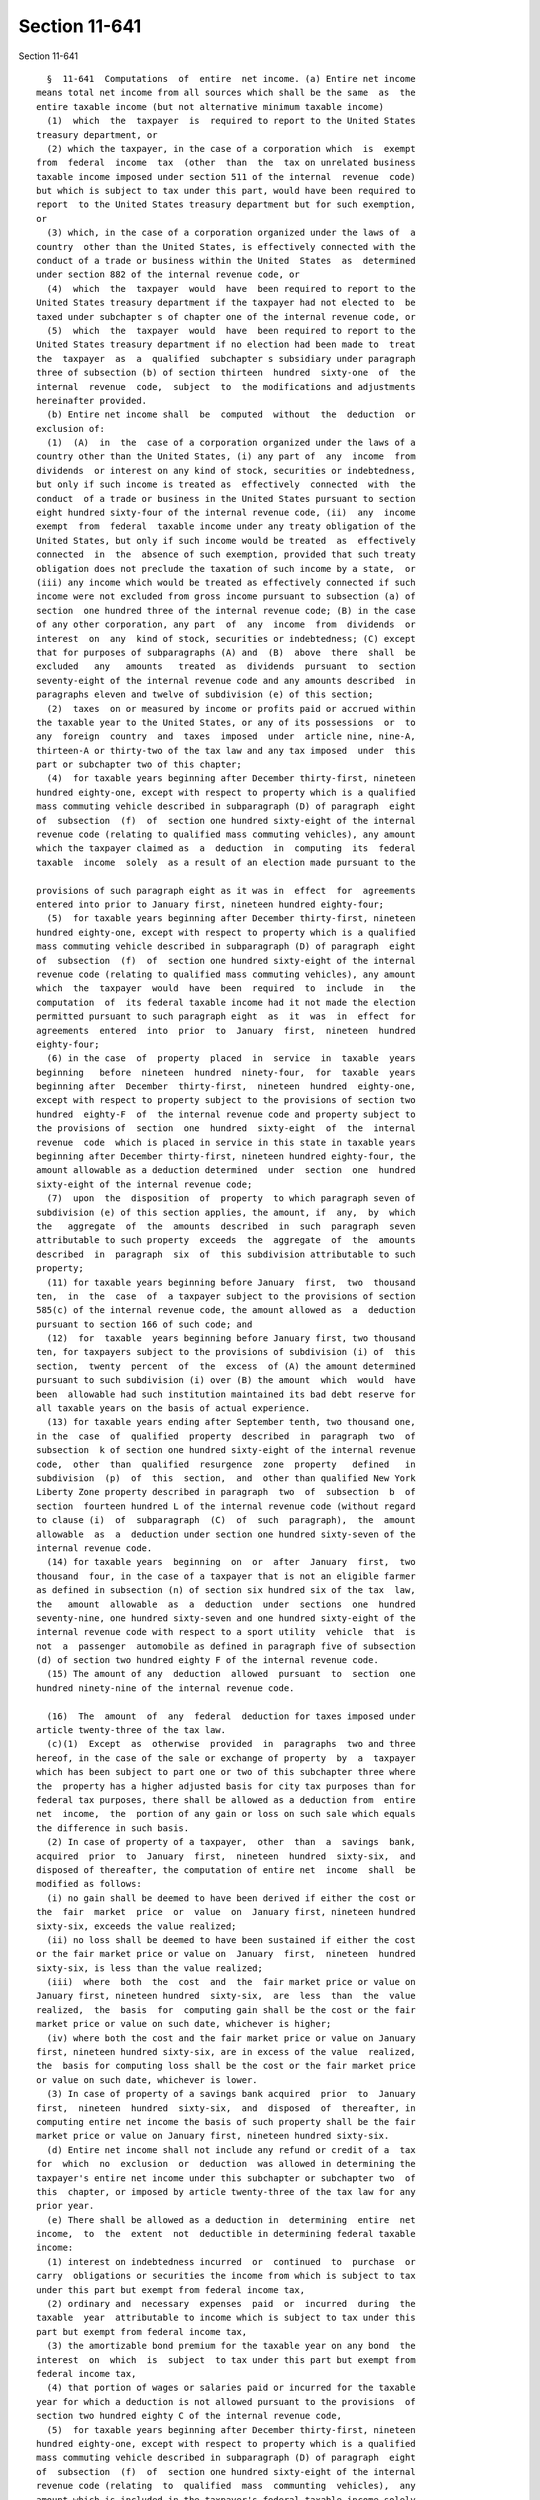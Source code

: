 Section 11-641
==============

Section 11-641 ::    
        
     
        §  11-641  Computations  of  entire  net income. (a) Entire net income
      means total net income from all sources which shall be the same  as  the
      entire taxable income (but not alternative minimum taxable income)
        (1)  which  the  taxpayer  is  required to report to the United States
      treasury department, or
        (2) which the taxpayer, in the case of a corporation which  is  exempt
      from  federal  income  tax  (other  than  the  tax on unrelated business
      taxable income imposed under section 511 of the internal  revenue  code)
      but which is subject to tax under this part, would have been required to
      report  to the United States treasury department but for such exemption,
      or
        (3) which, in the case of a corporation organized under the laws of  a
      country  other than the United States, is effectively connected with the
      conduct of a trade or business within the United  States  as  determined
      under section 882 of the internal revenue code, or
        (4)  which  the  taxpayer  would  have  been required to report to the
      United States treasury department if the taxpayer had not elected to  be
      taxed under subchapter s of chapter one of the internal revenue code, or
        (5)  which  the  taxpayer  would  have  been required to report to the
      United States treasury department if no election had been made to  treat
      the  taxpayer  as  a  qualified  subchapter s subsidiary under paragraph
      three of subsection (b) of section thirteen  hundred  sixty-one  of  the
      internal  revenue  code,  subject  to  the modifications and adjustments
      hereinafter provided.
        (b) Entire net income shall  be  computed  without  the  deduction  or
      exclusion of:
        (1)  (A)  in  the  case of a corporation organized under the laws of a
      country other than the United States, (i) any part of  any  income  from
      dividends  or interest on any kind of stock, securities or indebtedness,
      but only if such income is treated as  effectively  connected  with  the
      conduct  of a trade or business in the United States pursuant to section
      eight hundred sixty-four of the internal revenue code, (ii)  any  income
      exempt  from  federal  taxable income under any treaty obligation of the
      United States, but only if such income would be treated  as  effectively
      connected  in  the  absence of such exemption, provided that such treaty
      obligation does not preclude the taxation of such income by a state,  or
      (iii) any income which would be treated as effectively connected if such
      income were not excluded from gross income pursuant to subsection (a) of
      section  one hundred three of the internal revenue code; (B) in the case
      of any other corporation, any part  of  any  income  from  dividends  or
      interest  on  any  kind of stock, securities or indebtedness; (C) except
      that for purposes of subparagraphs (A) and  (B)  above  there  shall  be
      excluded   any   amounts   treated  as  dividends  pursuant  to  section
      seventy-eight of the internal revenue code and any amounts described  in
      paragraphs eleven and twelve of subdivision (e) of this section;
        (2)  taxes  on or measured by income or profits paid or accrued within
      the taxable year to the United States, or any of its possessions  or  to
      any  foreign  country  and  taxes  imposed  under  article nine, nine-A,
      thirteen-A or thirty-two of the tax law and any tax imposed  under  this
      part or subchapter two of this chapter;
        (4)  for taxable years beginning after December thirty-first, nineteen
      hundred eighty-one, except with respect to property which is a qualified
      mass commuting vehicle described in subparagraph (D) of paragraph  eight
      of  subsection  (f)  of  section one hundred sixty-eight of the internal
      revenue code (relating to qualified mass commuting vehicles), any amount
      which the taxpayer claimed as  a  deduction  in  computing  its  federal
      taxable  income  solely  as a result of an election made pursuant to the
    
      provisions of such paragraph eight as it was in  effect  for  agreements
      entered into prior to January first, nineteen hundred eighty-four;
        (5)  for taxable years beginning after December thirty-first, nineteen
      hundred eighty-one, except with respect to property which is a qualified
      mass commuting vehicle described in subparagraph (D) of paragraph  eight
      of  subsection  (f)  of  section one hundred sixty-eight of the internal
      revenue code (relating to qualified mass commuting vehicles), any amount
      which  the  taxpayer  would  have  been  required  to  include  in   the
      computation  of  its federal taxable income had it not made the election
      permitted pursuant to such paragraph eight  as  it  was  in  effect  for
      agreements  entered  into  prior  to  January  first,  nineteen  hundred
      eighty-four;
        (6) in the case  of  property  placed  in  service  in  taxable  years
      beginning   before  nineteen  hundred  ninety-four,  for  taxable  years
      beginning after  December  thirty-first,  nineteen  hundred  eighty-one,
      except with respect to property subject to the provisions of section two
      hundred  eighty-F  of  the internal revenue code and property subject to
      the provisions of  section  one  hundred  sixty-eight  of  the  internal
      revenue  code  which is placed in service in this state in taxable years
      beginning after December thirty-first, nineteen hundred eighty-four, the
      amount allowable as a deduction determined  under  section  one  hundred
      sixty-eight of the internal revenue code;
        (7)  upon  the  disposition  of  property  to which paragraph seven of
      subdivision (e) of this section applies, the amount, if  any,  by  which
      the   aggregate  of  the  amounts  described  in  such  paragraph  seven
      attributable to such property  exceeds  the  aggregate  of  the  amounts
      described  in  paragraph  six  of  this subdivision attributable to such
      property;
        (11) for taxable years beginning before January  first,  two  thousand
      ten,  in  the  case  of  a taxpayer subject to the provisions of section
      585(c) of the internal revenue code, the amount allowed as  a  deduction
      pursuant to section 166 of such code; and
        (12)  for  taxable  years beginning before January first, two thousand
      ten, for taxpayers subject to the provisions of subdivision (i) of  this
      section,  twenty  percent  of  the  excess  of (A) the amount determined
      pursuant to such subdivision (i) over (B) the amount  which  would  have
      been  allowable had such institution maintained its bad debt reserve for
      all taxable years on the basis of actual experience.
        (13) for taxable years ending after September tenth, two thousand one,
      in the  case  of  qualified  property  described  in  paragraph  two  of
      subsection  k of section one hundred sixty-eight of the internal revenue
      code,  other  than  qualified  resurgence  zone  property   defined   in
      subdivision  (p)  of  this  section,  and  other than qualified New York
      Liberty Zone property described in paragraph  two  of  subsection  b  of
      section  fourteen hundred L of the internal revenue code (without regard
      to clause (i)  of  subparagraph  (C)  of  such  paragraph),  the  amount
      allowable  as  a  deduction under section one hundred sixty-seven of the
      internal revenue code.
        (14) for taxable years  beginning  on  or  after  January  first,  two
      thousand  four, in the case of a taxpayer that is not an eligible farmer
      as defined in subsection (n) of section six hundred six of the tax  law,
      the   amount  allowable  as  a  deduction  under  sections  one  hundred
      seventy-nine, one hundred sixty-seven and one hundred sixty-eight of the
      internal revenue code with respect to a sport utility  vehicle  that  is
      not  a  passenger  automobile as defined in paragraph five of subsection
      (d) of section two hundred eighty F of the internal revenue code.
        (15) The amount of any  deduction  allowed  pursuant  to  section  one
      hundred ninety-nine of the internal revenue code.
    
        (16)  The  amount  of  any  federal  deduction for taxes imposed under
      article twenty-three of the tax law.
        (c)(1)  Except  as  otherwise  provided  in  paragraphs  two and three
      hereof, in the case of the sale or exchange of property  by  a  taxpayer
      which has been subject to part one or two of this subchapter three where
      the  property has a higher adjusted basis for city tax purposes than for
      federal tax purposes, there shall be allowed as a deduction from  entire
      net  income,  the  portion of any gain or loss on such sale which equals
      the difference in such basis.
        (2) In case of property of a taxpayer,  other  than  a  savings  bank,
      acquired  prior  to  January  first,  nineteen  hundred  sixty-six,  and
      disposed of thereafter, the computation of entire net  income  shall  be
      modified as follows:
        (i) no gain shall be deemed to have been derived if either the cost or
      the  fair  market  price  or  value  on  January first, nineteen hundred
      sixty-six, exceeds the value realized;
        (ii) no loss shall be deemed to have been sustained if either the cost
      or the fair market price or value on  January  first,  nineteen  hundred
      sixty-six, is less than the value realized;
        (iii)  where  both  the  cost  and  the  fair market price or value on
      January first, nineteen hundred  sixty-six,  are  less  than  the  value
      realized,  the  basis  for  computing gain shall be the cost or the fair
      market price or value on such date, whichever is higher;
        (iv) where both the cost and the fair market price or value on January
      first, nineteen hundred sixty-six, are in excess of the value  realized,
      the  basis for computing loss shall be the cost or the fair market price
      or value on such date, whichever is lower.
        (3) In case of property of a savings bank acquired  prior  to  January
      first,  nineteen  hundred  sixty-six,  and  disposed  of  thereafter, in
      computing entire net income the basis of such property shall be the fair
      market price or value on January first, nineteen hundred sixty-six.
        (d) Entire net income shall not include any refund or credit of a  tax
      for  which  no  exclusion  or  deduction  was allowed in determining the
      taxpayer's entire net income under this subchapter or subchapter two  of
      this  chapter, or imposed by article twenty-three of the tax law for any
      prior year.
        (e) There shall be allowed as a deduction in  determining  entire  net
      income,  to  the  extent  not  deductible in determining federal taxable
      income:
        (1) interest on indebtedness incurred  or  continued  to  purchase  or
      carry  obligations or securities the income from which is subject to tax
      under this part but exempt from federal income tax,
        (2) ordinary and  necessary  expenses  paid  or  incurred  during  the
      taxable  year  attributable to income which is subject to tax under this
      part but exempt from federal income tax,
        (3) the amortizable bond premium for the taxable year on any bond  the
      interest  on  which  is  subject  to tax under this part but exempt from
      federal income tax,
        (4) that portion of wages or salaries paid or incurred for the taxable
      year for which a deduction is not allowed pursuant to the provisions  of
      section two hundred eighty C of the internal revenue code,
        (5)  for taxable years beginning after December thirty-first, nineteen
      hundred eighty-one, except with respect to property which is a qualified
      mass commuting vehicle described in subparagraph (D) of paragraph  eight
      of  subsection  (f)  of  section one hundred sixty-eight of the internal
      revenue code (relating  to  qualified  mass  communting  vehicles),  any
      amount which is included in the taxpayer's federal taxable income solely
      as  a  result  of  an  election  made pursuant to the provisions of such
    
      paragraph eight as it was in effect for agreements entered into prior to
      January first, nineteen hundred eighty-four,
        (6)  for taxable years beginning after December thirty-first, nineteen
      hundred eighty-one, except with respect to property which is a qualified
      mass commuting vehicle described in subparagraph (D) of paragraph  eight
      of  subsection  (f)  of  section one hundred sixty-eight of the internal
      revenue code (relating to qualified mass commuting vehicles), any amount
      which the taxpayer could have excluded from federal taxable  income  had
      it  not made the election provided for in such paragraph eight as it was
      in effect for agreements entered into prior to January  first,  nineteen
      hundred eighty-four,
        (7)  in  the  case  of  property  placed  in  service in taxable years
      beginning  before  nineteen  hundred  ninety-four,  for  taxable   years
      beginning  after  December  thirty-first,  nineteen  hundred eighty-one,
      except with respect to property subject to the provisions of section two
      hundred eighty-F of the internal revenue code and  property  subject  to
      the  provisions  of  section  one  hundred  sixty-eight  of the internal
      revenue code which is placed in service in this state in  taxable  years
      beginning after December thirty-first, nineteen hundred eighty-four, and
      provided  a  deduction  has  not  been  excluded  from entire net income
      pursuant to paragraph four of subdivision (b) of this section, an amount
      with respect to property which is subject to the provisions  of  section
      one hundred sixty-eight of the internal revenue code equal to the amount
      allowable  as  the  depreciation  deduction  under  section  one hundred
      sixty-seven of the internal revenue code  as  such  section  would  have
      applied to property placed in service on December thirty-first, nineteen
      hundred eighty,
        (8)  upon the disposition of property to which paragraph seven of this
      subdivision applies, the amount, if any, by which the aggregate  of  the
      amounts  described  in  paragraph six of subdivision (b) of this section
      attributable to such property  exceeds  the  aggregate  of  the  amounts
      described  in  paragraph  seven of this subdivision attributable to such
      property,
        (9) any amount of money or other property received  from  the  federal
      deposit  insurance  corporation  pursuant  to  subsection (c) of section
      thirteen of the federal deposit insurance act, as amended, regardless of
      whether any note or other instrument is issued in exchange therefor,
        (10) any amount of money or other property received from  the  federal
      savings  and  loan insurance corporation pursuant to paragraph one, two,
      three or four of subsection (f) of  section  four  hundred  six  of  the
      federal national housing act, as amended, regardless of whether any note
      or other instrument is issued in exchange therefor,
        (11) (i) seventeen percent of interest income from subsidiary capital,
      and
        (ii)  sixty percent of dividend income from subsidiary capital, except
      as provided in paragraph 16 of this subdivision, and
        (iii) sixty percent of the  amount  by  which  gains  from  subsidiary
      capital  exceed losses from subsidiary capital, to the extent such gains
      and losses were taken into account in  determining  the  entire  taxable
      income referred to in subdivision (a) of this section,
        (12) twenty-two and one-half percent of interest income on obligations
      of  New  York  state,  or  of  any  political subdivision thereof, or on
      obligations of the United States, other than obligations held for resale
      in connection with regular trading activities,
        (13) for taxable years beginning before January  first,  two  thousand
      ten,  in  the  case  of  a  taxpayer which recaptures its balance of the
      reserve for losses on loans for federal income tax purposes pursuant  to
      section  585(c)  of  the  internal  revenue  code,  any  amount which is
    
      included in federal taxable income pursuant to section  585(c)  of  such
      code,
        (14)  for  taxable  years beginning before January first, two thousand
      ten, in the case of a taxpayer subject  to  the  provisions  of  section
      585(c)  of  the  internal  revenue code, any amount which is included in
      federal taxable income as a result of a recovery of a loan.
        (15) for taxable years beginning before January  first,  two  thousand
      ten, in the case of a taxpayer which is currently or has previously been
      subject to subdivision (h) of this section, any amount which is included
      in  federal taxable income pursuant to section 593(e)(2) of the internal
      revenue code, and any other amount so included as a result of a recovery
      of or termination from the use of a  bad  debt  reserve  as  defined  in
      section  593  of  such  code  as  in existence on December thirty-first,
      nineteen hundred ninety-five as a result of federal legislation  enacted
      after December thirty-first, nineteen hundred ninety-five.
        (16)  one  hundred  percent of dividend income from subsidiary capital
      received during the taxable year if that  dividend  income  is  directly
      attributable  to a dividend from a captive REIT or captive RIC for which
      the captive REIT  or  captive  RIC  claimed  a  federal  dividends  paid
      deduction and that captive REIT or captive RIC is included in a combined
      report  or  return under subchapter two or part four of subchapter three
      of this chapter.
        (f) Provided the  taxpayer  has  not  made  an  election  pursuant  to
      paragraph  two  of subdivision (b) of section 11-642 of this part, there
      shall be allowed as a deduction in determining entire net income, to the
      extent  not  deductible  in  determining  federal  taxable  income,  the
      adjusted  eligible  net  income  of  an  international  banking facility
      determined as follows:
        (1) The eligible net income of an international banking facility shall
      be the amount remaining after subtracting from the eligible gross income
      the applicable expenses.
        (2) Eligible gross income shall be the  gross  income  derived  by  an
      international banking facility from:
        (A)  making,  arranging  for,  placing  or  servicing loans to foreign
      persons, provided, however, that in the case of a foreign  person  which
      is an individual, or which is a foreign branch of a domestic corporation
      (other  than  a  bank),  or  which  is  a foreign corporation or foreign
      partnership which is eighty per centum  or  more  owned  or  controlled,
      either  directly  or  indirectly,  by  one or more domestic corporations
      (other than  banks),  domestic  partnerships  or  resident  individuals,
      substantially  all the proceeds of the loan are intended for use outside
      of the United States;
        (B) making or placing deposits with foreign persons which are banks or
      foreign branches of banks (including  foreign  subsidiaries  or  foreign
      branches   of   the   taxpayer)  or  with  other  international  banking
      facilities; or
        (C) entering into foreign exchange  trading  or  hedging  transactions
      related to any of the transactions described in this paragraph.
        (3)  Applicable  expenses  shall  be  any expenses or other deductions
      attributable, directly or  indirectly,  to  the  eligible  gross  income
      described in paragraph two of this subdivision.
        (4)  Adjusted  eligible  net income shall be determined by subtracting
      from  eligible  net  income  the  ineligible  funding  amount,  and   by
      subtracting from the amount then remaining the floor amount.
        (5)  The  ineligible  funding  amount  shall  be  the  amount, if any,
      determined by  multiplying  eligible  net  income  by  a  fraction,  the
      numerator  of which is the average aggregate amount for the taxable year
      of all liabilities, including deposits, and other sources  of  funds  of
    
      the  international  banking  facility which were not owed to or received
      from foreign persons, and  the  denominator  of  which  is  the  average
      aggregate  amount  for  the  taxable  year of all liabilities, including
      deposits  and  other  sources  of  funds  of  the  international banking
      facility.
        (6) The floor amount shall  be  the  amount,  if  any,  determined  by
      multiplying  the  amount  remaining  after  subtracting  the  ineligible
      funding amount from the eligible net income by a fraction,  not  greater
      than one, which is determined as follows:
        (A) The numerator shall be
        (i)  the  percentage,  as  set  forth  in  subparagraph  (C)  of  this
      paragraph, of the average aggregate amount of the  taxpayer's  loans  to
      foreign  persons  and  deposits  with foreign persons which are banks or
      foreign branches of banks (including  foreign  subsidiaries  or  foreign
      branches of the taxpayer), which loans and deposits were recorded in the
      financial  accounts  of  the  taxpayer  for  its  branches, agencies and
      offices  within  the  state   for   taxable   years   nineteen   hundred
      seventy-five,   nineteen   hundred   seventy-six  and  nineteen  hundred
      seventy-seven, minus
        (ii) the average aggregate amount of such loans and such deposits  for
      the  taxable year of the taxpayer (other than such loans and deposits of
      an international banking facility), provided, however, that in  no  case
      shall  the amount determined in this clause exceed the amount determined
      in clause (i) of this subparagraph; and
        (B) The denominator shall be the average aggregate amount of the loans
      to foreign persons and deposits with foreign persons which are banks  or
      foreign  branches  of  banks  (including foreign subsidiaries or foreign
      branches of the taxpayer), which loans and deposits were recorded in the
      financial accounts of the taxpayer's international banking facility  for
      the taxable year.
        (C)  The percentage shall be one hundred percent for the first taxable
      year in which the taxpayer establishes an international banking facility
      and for the next succeeding four taxable years. The percentage shall  be
      eighty percent for the fifth, sixty percent for the sixth, forty percent
      for  the  seventh,  and  twenty percent for the eighth taxable year next
      succeeding the year such taxpayer establishes such international banking
      facility, and zero in the ninth succeeding year and thereafter.
        (7) In the event adjusted eligible net income is  a  loss,  such  loss
      shall be added to entire net income.
        (8) For purposes of this subdivision, the term "foreign person" means:
        (A) an individual who is not a resident of the United States,
        (B)  a  foreign corporation, a foreign partnership or a foreign trust,
      as defined in section seventy-seven hundred one of the internal  revenue
      code, other than a domestic branch thereof,
        (C)  a  foreign  branch  of  a  domestic  corporation  (including  the
      taxpayer),
        (D) a foreign government or an international organization or an agency
      of either, or
        (E) an international banking facility.
        For purposes of this paragraph, the  terms  "foreign"  and  "domestic"
      shall  have  the  same  meaning  as  set  forth in section seventy-seven
      hundred one of the internal revenue code.
        (g) Entire  net  income  shall  be  computed  without  regard  to  the
      reduction  in  the  basis  of property that is required by section three
      hundred sixty-two of the internal revenue code, because of any amount of
      money or other property received  from  the  federal  deposit  insurance
      corporation  pursuant  to  subsection  (c)  of  section  thirteen of the
      federal deposit insurance act, as amended, or from the  federal  savings
    
      and  loan insurance corporation pursuant to paragraph one, two, three or
      four of subsection (f) of  section  four  hundred  six  of  the  federal
      national housing act, as amended.
        (h)(1)  For  purposes of this subdivision, a "thrift institution" is a
      banking corporation which satisfies the  requirements  of  subparagraphs
      (A) and (B) of this paragraph.
        (A)  Such  banking  corporation  must  be (i) a banking corporation as
      defined in paragraph one of subdivision (a) of section  11-640  of  this
      part  created  or  authorized to do business under article six or ten of
      the banking law, (ii) a banking corporation as defined in paragraph  two
      or  seven  of  subdivision  (a)  of section 11-640 of this part which is
      doing  a  business  substantially  similar  to  the  business  which   a
      corporation or association may be created to do under article six or ten
      of the banking law or any business which a corporation or association is
      authorized  by  such  article  to  do, or (iii) a banking corporation as
      defined in paragraph four or five of subdivision (a) of  section  11-640
      of this part.
        (B)  At  least sixty percent of the amount of the total assets (at the
      close of the taxable year) of such banking corporation must  consist  of
      (i)  cash;  (ii)  obligations  of  the  United  States  or of a state or
      political subdivision thereof, and stock or obligations of a corporation
      which is an instrumentality of the  United  States  or  of  a  state  or
      political   subdivision  thereof,  but  not  including  obligations  the
      interest on which is excludable from gross income under section  103  of
      the  internal revenue code; (iii) loans secured by a deposit or share of
      a member; (iv) loans secured by an interest in real  property  which  is
      (or  from  the  proceeds  of  the  loan,  will  become) residential real
      property or real property used primarily for church purposes, loans made
      for the improvement of residential real property or real  property  used
      primarily  for  church  purposes,  provided  that  for  purposes of this
      clause, residential real property shall include  single  or  multifamily
      dwellings,  facilities  in  residential developments dedicated to public
      use or property used on a nonprofit  basis  for  residents,  and  mobile
      homes  not  used on a transient basis; (v) property acquired through the
      liquidation  of  defaulted  loans  described  in  clause  (iv)  of  this
      subparagraph;  (vi) any regular or residual interest in a REMIC, as such
      term is defined in section 860D of the internal  revenue  code  and  any
      regular  interest in a FASIT, as such term is defined in section 860L of
      the internal revenue code, but only in the proportion which  the  assets
      of  such  REMIC  or  FASIT  consist  of property described in any of the
      preceding clauses of  this  subparagraph,  except  that  if  ninety-five
      percent  or  more  of  the  assets  of  such  REMIC  or FASIT are assets
      described in clauses (i) through (v) of this  subparagraph,  the  entire
      interest  in the REMIC or FASIT shall qualify; (vii) any mortgage-backed
      security which represents ownership of a fractional  undivided  interest
      in  a  trust,  the  assets of which consist primarily of mortgage loans,
      provided that the real property which serves as security for  the  loans
      is  (or from the proceeds of the loan, will become) the type of property
      described in clause (iv) of this  subparagraph  and  any  collateralized
      mortgage  obligation,  the  security  for  which  consists  primarily of
      mortgage loans, provided that the real property which serves as security
      for the loans is (or from the proceeds of the  loan,  will  become)  the
      type  of  property described in clause (iv) of this subparagraph; (viii)
      certificates of deposit in, or obligations of, a  corporation  organized
      under  a  state  law  which  specifically authorizes such corporation to
      insure the deposits or share accounts of member associations; (ix) loans
      secured by an interest in real property located within any urban renewal
      area to be developed for predominantly residential use  under  an  urban
    
      renewal  plan approved by the Secretary of Housing and Urban Development
      under part A or part B of title  I  of  the  Housing  Act  of  1949,  as
      amended,  or  located  within any area covered by a program eligible for
      assistance   under   section   103   of  the  Demonstration  Cities  and
      Metropolitan Development Act of 1966, as amended, and loans made for the
      improvement of any such real property; (x) loans secured by an  interest
      in educational, health, or welfare institutions or facilities, including
      structures  designed  or  used  primarily  for  residential purposes for
      students, residents, and persons under care, employees,  or  members  of
      the  staff  of  such institutions or facilities; (xi) loans made for the
      payment of expenses of college or  university  education  or  vocational
      training; (xii) property used by the taxpayer in the conduct of business
      which  consists  principally  of acquiring the savings of the public and
      investing in loans; (xiii) loans for which the taxpayer is the  creditor
      and  which  are wholly secured by loans described in clause (iv) of this
      subparagraph, but excluding loans for which the taxpayer is the creditor
      to any banking corporation described in paragraphs one through seven  of
      subdivision  (a)  of  section  11-640  of  this  part  or  a real estate
      investment trust, as such term is defined in section 856 of the internal
      revenue code, and excluding loans which are treated by the  taxpayer  as
      subsidiary  capital for purposes of the deductions provided by paragraph
      eleven of subdivision (e) of this section; (xiv) small business loans or
      small farm loans located in low-income or moderate-income census  tracts
      or  block  numbering areas delineated by the United States bureau of the
      census  in  the  most  recent  decennial  census;  and  (xv)   community
      development  loans or community development investments. For purposes of
      clause (xv) of this subparagraph, a "community development  loan"  is  a
      loan that (1) has as its primary purpose community development, (II) has
      not  been reported or collected by the taxpayer for consideration in the
      taxpayer's community reinvestment act evaluation pursuant to the federal
      community  reinvestment  act   of   1977,   as   amended,   or   section
      twenty-eight-b of the banking law as a mortgage loan described in clause
      (iv)  of this subparagraph or a small business loan, small farm loan, or
      consumer loan, (III) benefits the taxpayer's assessment  area  or  areas
      for  purposes  of  the  federal  community  reinvestment act of 1977, as
      amended or section twenty-eight-b  of  the  banking  law  or  a  broader
      statewide or regional area that includes the taxpayer's assessment area,
      and  (IV)  is  identified  in  the  taxpayer's  books  and  records as a
      community development loan for purposes of  its  community  reinvestment
      act  evaluation  pursuant  to  the federal community reinvestment act of
      1977, as amended or section  twenty-eight-b  of  the  banking  law.  For
      purposes  of  clause (xv) of this subparagraph, a "community development
      investment" is an investment in a security  which  has  as  its  primary
      purpose  community development and which is identified in the taxpayer's
      books and  records  as  a  qualified  investment  for  purposes  of  its
      community  reinvestment act evaluation pursuant to the federal community
      reinvestment act of 1977, as amended or section  twenty-eight-b  of  the
      banking  law.  For  purposes  of the two preceding sentences, "community
      development" means (I) affordable housing (including multifamily  rental
      housing  for  low-income or moderate-income individuals); (II) community
      services targeted to low-income or  moderate-income  individuals;  (III)
      activities  that promote economic development by financing businesses or
      farms that meet the size eligibility standards  of  the  small  business
      administration's   development  company  or  small  business  investment
      company programs or have gross annual revenues of one million dollars or
      less;  (IV)  activities  that  revitalize  or  stabilize  low-income  or
      moderate-income census tracts or block numbering areas delineated by the
      United  States bureau of the census in the most recent decennial census;
    
      or (V) activities that seek to prevent defaults and/or  foreclosures  in
      loans included in items (I) and (III) of this sentence.
        (C)  At  the  election  of  the  taxpayer, the percentage specified in
      subparagraph (B) of this paragraph shall be applied on the basis of  the
      average assets outstanding during the taxable year, in lieu of the close
      of  the taxable year. For purposes of clause (iv) of subparagraph (B) of
      this paragraph, if a multifamily structure securing a loan  is  used  in
      part  for  nonresidential  use  purposes,  the  entire  loan is deemed a
      residential real property loan if the planned  residential  use  exceeds
      eighty  percent of the property's planned use (determined as of the time
      the loan is made). Also, for purposes of clause (iv) of subparagraph (B)
      of this paragraph, loans made to finance the acquisition or  development
      of  land  shall  be  deemed  to  be  loans  secured  by  an  interest in
      residential real property if there is a reasonable  assurance  that  the
      property  will become residential real property within a period of three
      years from the date of acquisition of such land; but this sentence shall
      not apply for any taxable year unless, within such  three  year  period,
      such land becomes residential real property. For purposes of determining
      whether  any  interest  in  a  REMIC  qualifies  under  clause  (vi)  of
      subparagraph (B) of this paragraph,  any  regular  interest  in  another
      REMIC  held  by  such  REMIC  shall  be treated as a loan described in a
      preceding clause under principles  similar  to  the  principle  of  such
      clause  (vi); except that if such REMICS are part of a tiered structure,
      they shall be treated as one REMIC for purposes of such clause (vi).
        (2) For taxable years beginning before  January  first,  two  thousand
      ten,  a  thrift  institution  must  exclude  from the computation of its
      entire net income any amount allowed as a deduction for  federal  income
      tax purposes pursuant to section 166, 585 or 593 of the internal revenue
      code.
        (3)  For  taxable  years  beginning before January first, two thousand
      ten, a thrift institution shall be allowed as a deduction  in  computing
      entire net income the amount of a reasonable addition to its reserve for
      bad debts. This amount shall be equal to the sum of
        (A)  the  amount determined to be a reasonable addition to the reserve
      for losses on nonqualifying loans, computed in the  same  manner  as  is
      provided  with  respect to additions to the reserves for losses on loans
      of banks under paragraph one of subdivision (i) of this section, plus
        (B) the amount determined by the taxpayer to be a reasonable  addition
      to  the  reserve  for losses on qualifying real property loans, but such
      amount shall not exceed the amount determined under  paragraph  four  or
      five  of  this  subdivision,  whichever  is  the  larger, but the amount
      determined under this subparagraph shall in no case be greater than  the
      larger of
        (i) the amount determined under paragraph five of this subdivision, or
        (ii)  the  amount  which,  when  added  to the amount determined under
      subparagraph (A) of this paragraph, equals the amount  by  which  twelve
      percent  of the total deposits or withdrawable accounts of depositors of
      the taxpayer at the close of such year exceeds the sum of  its  surplus,
      undivided  profits  and  reserves  at the beginning of such year (taking
      into account any portion thereof attributable to the period  before  the
      first  taxable  year  beginning  after  December  thirty-first, nineteen
      hundred fifty-one).
        The  taxpayer  must  include  in  its  tax  return  for  each  year  a
      computation  of  the  amount  of  the  addition  to the bad debt reserve
      determined under this subdivision. The use of a particular method in the
      return for a taxable year is not a binding election by the taxpayer.
        (4)(A) Subject to subparagraphs (B) and (C)  of  this  paragraph,  the
      amount  determined under this paragraph for the taxable year shall be an
    
      amount equal to thirty-two percent of the entire  net  income  for  such
      year.
        (B)  The  amount  determined  under subparagraph (A) of this paragraph
      shall be reduced (but not below zero) by  the  amount  determined  under
      subparagraph (A) of paragraph three of this subdivision.
        (C)  The  amount  determined under this paragraph shall not exceed the
      amount necessary to increase the balance at the  close  of  the  taxable
      year  of the reserve for losses on qualifying real property loans to six
      percent of such loans outstanding at such time.
        (D) For purposes  of  this  paragraph,  entire  net  income  shall  be
      computed
        (i)  by excluding from income any amount included therein by reason of
      subparagraph (B) of paragraph eight of this subdivision,
        (ii) without regard to any deduction allowable for any addition to the
      reserve for bad debts, and
        (iii) by excluding from income an amount equal to the net gain for the
      taxable year arising from the sale or exchange of stock of a corporation
      or of obligations the interest on which is excludable from gross  income
      under section 103 of the internal revenue code.
        (iv)  Whenever  a  thrift  institution  is  properly  includable  in a
      combined return, entire net income,  for  purposes  of  this  paragraph,
      shall  not  exceed  the  lesser  of  the thrift institution's separately
      computed entire net income as adjusted pursuant to clauses  (i)  through
      (iii)  of this subparagraph or the combined group's entire net income as
      adjusted pursuant to clauses (i) through (iii) of this subparagraph.
        (5) The amount determined under this paragraph for  the  taxable  year
      shall  be computed in the same manner as is provided under paragraph one
      of subdivision (i) of this section with respect to additions to reserves
      for losses on loans of banks. Provided, however, that  for  any  taxable
      year  beginning after nineteen hundred ninety-five, for purposes of such
      computation, the base year shall be the later of (A)  the  last  taxable
      year  beginning  in nineteen hundred ninety-five or (B) the last taxable
      year before the current year in which the amount  determined  under  the
      provisions  of  subparagraph  (B) of paragraph three of this subdivision
      exceeded the amount allowable under this paragraph.
        (6)  (A)  (i)  Each  taxpayer  described  in  paragraph  one  of  this
      subdivision  shall  establish and maintain a New York reserve for losses
      on qualifying real property loans, a New  York  reserve  for  losses  on
      nonqualifying loans and a supplemental reserve for losses on loans. Such
      reserves  shall be maintained for all subsequent taxable years that this
      subdivision applies to the taxpayer.
        (ii) For purposes of this subdivision, such reserves shall be  treated
      as  reserves  for  bad  debts, but no deduction shall be allowed for any
      addition to the supplemental reserve for losses on loans.
        (iii) Except as noted below, the balances of each such reserve at  the
      beginning  of  the  first  day of the first taxable year beginning after
      December thirty-first, nineteen hundred ninety-five shall be the same as
      the balances maintained for federal income tax  purposes  in  accordance
      with  section  593(c)(1) of the internal revenue code as in existence on
      December thirty-first, nineteen hundred ninety-five for the last day  of
      the  last  tax  year  beginning  before  January first, nineteen hundred
      ninety-six. A taxpayer which maintained a  New  York  reserve  for  loan
      losses  on qualifying real property loans in the last tax year beginning
      before  January  first,  nineteen  hundred  ninety-six  shall   have   a
      continuation  of  such  New  York  reserve balance in lieu of the amount
      determined under the preceding sentence.
        (iv) Notwithstanding clause (ii)  of  this  subparagraph,  any  amount
      allocated  to  the  reserve for losses on qualifying real property loans
    
      pursuant to section 593(c)(5) of the internal revenue code as in  effect
      immediately  prior  to the enactment of the Tax Reform Act of 1976 shall
      not be treated as a reserve for bad debts for  any  purpose  other  than
      determining  the  amount  referred  to  in subparagraph (B) of paragraph
      three of this subdivision, and for such purpose  such  amount  shall  be
      treated as remaining in such reserve.
        (B) Any debt becoming worthless or partially worthless in respect of a
      qualifying real property loan shall be charged to the reserve for losses
      on  such loans and any debt becoming worthless or partially worthless in
      respect of a nonqualifying loan shall be  charged  to  the  reserve  for
      losses  on  nonqualifying  loans,  except that any such debt may, at the
      election of the taxpayer,  be  charged  in  whole  or  in  part  to  the
      supplemental reserve for losses on loans.
        (C)  The New York reserve for losses on qualifying real property loans
      shall be increased by the amount determined under  subparagraph  (B)  of
      paragraph  three of this subdivision and the New York reserve for losses
      on nonqualifying loans shall be increased by the amount determined under
      subparagraph (A) of paragraph three of this subdivision.
        (7)(A) For purposes of this subdivision,  the  term  "qualifying  real
      property  loan"  shall  mean any loan secured by an interest in improved
      real property or secured by an interest in real property which is to  be
      improved  out  of  the proceeds of the loan. Such term shall include any
      mortgage-backed security which  represents  ownership  of  a  fractional
      undivided  interest in a trust, the assets of which consist primarily of
      mortgage loans, provided that the real property which serves as security
      for the loans is (or from the proceeds of the  loan,  will  become)  the
      type  of  property  described in clauses (i) through (v) of subparagraph
      (B) of paragraph one of this subdivision. However, such term  shall  not
      include:  (i)  any  loan  evidenced by a security (as defined in section
      165(g)(2)(C) of the internal revenue code); (ii) any  loan,  whether  or
      not  evidenced  by a security (as defined in such section 165(g)(2)(C)),
      the  primary  obligor  of  which  is  (I)  a  government  or   political
      subdivision  or  instrumentality thereof, (II) a banking corporation, or
      (III) any corporation sixty-five percent or more of whose  voting  stock
      is  owned or controlled, directly or indirectly, by the taxpayer or by a
      banking corporation or bank  holding  company  that  owns  or  controls,
      directly  or  indirectly, sixty-five percent or more of the voting stock
      of the taxpayer; (iii) any loan, to the extent secured by a  deposit  in
      or  share  of  the  taxpayer; or (iv) any loan which, within a sixty-day
      period beginning in one taxable year of the creditor and ending  in  its
      next  taxable  year, is made or acquired and then repaid or disposed of,
      unless the transactions by which such loan was made or acquired and then
      repaid or disposed of are established  to  be  for  bona  fide  business
      purposes.
        (B)  For  purposes  of this subdivision, the term "nonqualifying loan"
      shall mean any loan which is not a qualifying real property loan.
        (C) For purposes of this subdivision, the term "loan" shall mean debt,
      as the term "debt" is used in section 166 of the internal revenue code.
        (D) A regular or residual interest in a REMIC, as such term is defined
      in section 860D of the internal revenue code,  shall  be  treated  as  a
      qualifying  real  property  loan,  except that, if less than ninety-five
      percent of the assets of such REMIC are qualifying real  property  loans
      (determined  as  if  the  taxpayer  held  the assets of the REMIC), such
      interest shall be so treated only in the proportion which the assets  of
      such  REMIC  consist  of such loans. For purposes of determining whether
      any interest in a REMIC qualifies  under  the  preceding  sentence,  any
      interest  in  another  REMIC  held  by  such REMIC shall be treated as a
      qualifying real property loan under principles similar to the principles
    
      of the preceding sentence, except that if such  REMICS  are  part  of  a
      tiered  structure,  they  shall  be treated as one REMIC for purposes of
      this paragraph.
        (8)(A)  Any  distribution of property (as defined in section 317(a) of
      the internal revenue code) by a thrift institution to a shareholder with
      respect to its stock,  if  such  distribution  is  not  allowable  as  a
      deduction under section 591 of such code, shall be treated as made
        (i)  first  out  of  its  New York earnings and profits accumulated in
      taxable years beginning after December  thirty-first,  nineteen  hundred
      fifty-one, to the extent thereof,
        (ii)  then  out  of the New York reserve for losses on qualifying real
      property loans, to the extent  additions  to  such  reserve  exceed  the
      additions  which  would  have  been allowed under paragraph five of this
      subdivision,
        (iii) then out of the supplemental reserve for losses on loans, to the
      extent thereof,
        (iv) then out of such other accounts as may be proper.
      This subparagraph shall  apply  in  the  case  of  any  distribution  in
      redemption  of  stock  or in partial or complete liquidation of a thrift
      institution, except that any such distribution shall be treated as  made
      first out of the amount referred to in clause (ii) of this subparagraph,
      second   out  of  the  amount  referred  to  in  clause  (iii)  of  this
      subparagraph, third out of the amount referred to in clause (i) of  this
      subparagraph  and then out of such other accounts as may be proper. This
      subparagraph shall not apply to any transaction to which section 381  of
      such  code  (relating  to carryovers and certain corporate acquisitions)
      applies, or  to  any  distribution  to  the  federal  savings  and  loan
      insurance  corporation  or  the federal deposit insurance corporation in
      redemption of an interest in an  association  or  institution,  if  such
      interest  was  originally  received  by  the  federal  savings  and loan
      insurance corporation or the federal deposit  insurance  corporation  in
      exchange  for  financial  assistance  pursuant  to section 406(f) of the
      federal national housing act or pursuant to subsection  (c)  of  section
      thirteen of the federal deposit insurance act.
        (B)  If  any  distribution  is  treated under subparagraph (A) of this
      paragraph as having been made out of the reserves described  in  clauses
      (ii)  and  (iii)  of  such subparagraph, the amount charged against such
      reserve shall be the amount which, when reduced by  the  amount  of  tax
      imposed  under  the  internal  revenue  code  and  attributable  to  the
      inclusion of such amount in gross income, is equal to the amount of such
      distribution; and the amount so charged against such  reserve  shall  be
      included in the entire net income of the taxpayer.
        (C)  (i)  For  purposes  of  clause  (ii)  of subparagraph (A) of this
      paragraph, additions to the New York reserve for  losses  on  qualifying
      real  property  loans  for  the  taxable  year in which the distribution
      occurs shall be taken into account.
        (ii) For purposes of computing under this subdivision the amount of  a
      reasonable  addition  to  the  New York reserve for losses on qualifying
      real property loans for any taxable year, the amount charged during  any
      year  to  such reserve pursuant to the provisions of subparagraph (B) of
      this paragraph shall not be taken into account.
        (9) A taxpayer which maintains  a  New  York  reserve  for  losses  on
      qualifying  real  property loans and which ceases to meet the definition
      of a thrift institution as defined in paragraph one of this subdivision,
      must include in its entire net income for the  last  taxable  year  such
      paragraph  applied  the  excess  of  its  New York reserve for losses on
      qualifying real property loans over the greater of (A) its  reserve  for
      losses  on qualifying real property loans as of the last day of the last
    
      taxable year such reserve is maintained for federal income tax  purposes
      or (B) the balance of the New York reserve for losses on qualifying real
      property  loans  which  would  be allowable to the taxpayer for the last
      taxable  year  such taxpayer met such definition of a thrift institution
      if the taxpayer had computed its reserve balance pursuant to the  method
      described  in  subparagraph  (A)  of paragraph one of subdivision (i) of
      this section.
        (i) (1) For taxable years beginning before January first, two thousand
      ten, a taxpayer subject to the  provisions  of  section  585(c)  of  the
      internal revenue code and not subject to subdivision (h) of this section
      may,  in  computing entire net income, deduct an amount equal to or less
      than  the  amount  determined  pursuant  to  subparagraph  (A)  of  this
      paragraph  or  subparagraph (B) of this paragraph, whichever is greater.
      Provided, however, in no event shall the  deduction  be  less  than  the
      amount determined pursuant to such subparagraph (A).
        (A)  The  amount determined pursuant to this subparagraph shall be the
      amount necessary to increase the balance of its  New  York  reserve  for
      losses  on  loans (at the close of the taxable year) to the amount which
      bears the same ratio to loans outstanding at the close  of  the  taxable
      year  as  (i)  the total bad debts sustained during the taxable year and
      the  five  preceding  taxable  years  (or,  with  the  approval  of  the
      commissioner  of  finance, a shorter period), adjusted for recoveries of
      bad debts during such period,  bears  to  (ii)  the  sum  of  the  loans
      outstanding at the close of such six or fewer taxable years.
        (B)(i)  The  amount  determined pursuant to this subparagraph shall be
      the amount necessary to increase the balance of its New York reserve for
      losses on loans (at the close of the taxable year) to the lower of --
        (I) the balance of the reserve at the close of the base year, or
        (II) if the amount of loans outstanding at the close  of  the  taxable
      year  is  less  than the amount of loans outstanding at the close of the
      base year, the amount which bears the same ratio to loans outstanding at
      the close of the taxable year as the balance of the reserve at the close
      of the base year bears to the amount of loans outstanding at  the  close
      of the base year.
        (ii)  For  purposes  of this paragraph, the base year shall be (I) for
      taxable years beginning  in  nineteen  hundred  eighty-seven,  the  last
      taxable  year  before  the most recent adoption of the experience method
      for federal income tax purposes or for purposes of this part,  whichever
      is  earlier, and (II) for taxable years beginning after nineteen hundred
      eighty-seven, the last taxable year beginning  before  nineteen  hundred
      eighty-eight.
        (2) (A) For taxable years beginning before January first, two thousand
      ten,  each taxpayer described in paragraph one of this subdivision shall
      establish and maintain a New York reserve  for  losses  on  loans.  Such
      reserve  shall  be  maintained  for  all  subsequent  taxable years. The
      balance of the New York reserve for losses on loans at the beginning  of
      the  first day of the first taxable year the taxpayer becomes subject to
      this subdivision shall be the same as the balance at  the  beginning  of
      such  day  of  the  reserve  for  losses on loans maintained for federal
      income tax purposes. The New York reserve for losses on loans  shall  be
      reduced  by  an amount equal to the deduction allowed, but not more than
      the amount  allowable,  for  worthless  debts  for  federal  income  tax
      purposes  pursuant  to section 166 of the internal revenue code plus the
      amount, if any, charged against its reserve for losses on loans pursuant
      to section 585(c)(4) of such code.
        (B) For purposes of subparagraph (A) of  this  paragraph,  a  taxpayer
      which  had  previously been subject to the provisions of subdivision (h)
      of this section shall establish a New York reserve for losses  on  loans
    
      equal  to  the  sum of (i) the greater of (I) the balance of its federal
      reserve for losses on qualifying real property loans as of the first day
      of the first taxable year the taxpayer becomes subject to the provisions
      of  this subdivision or (II) the greater of the amounts determined under
      subparagraphs (A) and (B) of paragraph nine of subdivision (h)  of  this
      section  in  the  year  such paragraph applied to the taxpayer, (ii) the
      greater of (I)  the  balance  in  its  federal  reserve  for  losses  on
      nonqualifying  loans  as  of the first day of the first taxable year the
      taxpayer becomes subject to this subdivision or (II) the balance in  its
      New  York  reserve for losses on nonqualifying loans as of the last date
      the taxpayer was subject to the provisions of subdivision  (h)  of  this
      section, and (iii) the balance in its supplemental reserve for losses on
      loans  as of the last date the taxpayer was subject to the provisions of
      subdivision (h) of this section.
        (3) The determination and treatment of the New York  reserve  balance,
      including  any  additions  thereto, subtractions therefrom, or recapture
      thereof, for
        (A) any banking corporation which  was  subject  to  tax  for  federal
      income  tax  purposes  but  not subject to tax under this part for prior
      taxable years,
        (B) any taxpayer which ceases to be subject to tax under this part, or
        (C) any other unusual circumstances
        shall be determined by the commissioner of finance. Provided, however,
      any banking corporation which was subject to tax for federal income  tax
      purposes  but not subject to tax under this part for prior taxable years
      shall have as its opening New York  reserve  for  losses  on  loans  the
      amount  determined  by  applying  the  provisions of subparagraph (A) of
      paragraph one of this subdivision to loans outstanding at the  close  of
      its  last  taxable  year for federal income tax purposes ending prior to
      the first taxable year for which the taxpayer is subject  to  tax  under
      this part and provided, further, that the provisions of subparagraph (B)
      of paragraph one of this subdivision shall not apply.
        (j)   (1)   For   any  taxable  year  beginning  in  nineteen  hundred
      seventy-three or for any  period  for  which  a  tax  is  imposed  under
      subdivision  (b) of section 11-639 of this part, entire net income shall
      be computed without regard to the amount allowable as  a  deduction  for
      bad debts or an addition to a reserve for bad debts in computing federal
      taxable  income  for the taxable year, but, in lieu thereof, a deduction
      shall be  allowed  to  the  extent  and  in  the  manner  authorized  by
      subdivision  five of section 11-621 or subdivision (e) of section 11-629
      of this subchapter as if such provisions were set forth in full in  this
      part and by treating such provisions as applicable under this part.
        (2)  In the case of property placed in service prior to January first,
      nineteen hundred seventy-three, for which the taxpayer properly  adopted
      a  different  method  of  computing depreciation under section 11-621 or
      section 11-629 of this subchapter than was adopted  for  federal  income
      tax purposes with respect to such property, entire net income under this
      part  shall  be  computed  without  regard  to the amount allowable as a
      deduction for depreciation of such property in computing federal taxable
      income for the taxable year but, in lieu thereof, shall be  computed  as
      if  such deduction were determined by the method of depreciation adopted
      with respect to such property under section 11-621  or  11-629  of  this
      subchapter.
        (3)  In  computing  entire  net  income,  the  amount  allowable  as a
      deduction for charitable contributions for federal income  tax  purposes
      shall  be:  (a) increased for the first taxable year or period beginning
      in nineteen hundred seventy-three by the  amount  of  any  contributions
      made  during  such  taxable year or period which were not allowable as a
    
      deduction for charitable contributions for federal income  tax  purposes
      for  such  taxable  year  or  period  because of an election pursuant to
      paragraph two of subsection (a) of section one hundred  seventy  of  the
      internal revenue code and which were not deductible in computing the tax
      due under part one or two of this subchapter three, and (b) decreased by
      any  amount  allowed  as a deduction for federal income tax purposes for
      the taxable year under section  one  hundred  seventy  of  the  internal
      revenue  code  as a carryover of excess contributions which are not made
      in such taxable year and which were deductible in computing the tax  due
      under part one or two of this subchapter three.
        (4)  There shall be excluded from the computation of entire net income
      any amount allowed as a deduction for federal income  tax  purposes  for
      the  taxable  year  under  section twelve hundred twelve of the internal
      revenue code as a capital loss carry forward to the taxable year,  which
      was  deductible as a loss in computing the tax due under part one or two
      of this subchapter three.
        (5) There shall be excluded from the computation of entire net  income
      the  amount  of  any  income  or  gain from the sale of real or personal
      property which is includible in determining federal taxable  income  for
      the  taxable  year pursuant to the installment method under section four
      hundred fifty-three of the internal revenue code,  to  the  extent  that
      such  income  or  gain  was includible in the computation of the tax due
      under part one or two of this subchapter three.
        (6) To the extent not otherwise provided in this part, there shall  be
      excluded  from  entire  net  income  the amount necessary to prevent the
      taxation under this part of any other amount of income or gain which was
      properly included in income or gain and was taxable under  part  one  or
      two  of  this  subchapter  three  and  there  shall  be  disallowed as a
      deduction in computing entire net income any amount which was allowed as
      a deduction in computing the tax due under such parts.
        (k) (1) At the election of the taxpayer, there shall be deducted  from
      the  portion  of  its  entire  net  income  allocated  within  the city,
      depreciation with respect to any property such as described in paragraph
      two of this subdivision, not exceeding twice  the  depreciation  allowed
      with  respect to the same property for federal income tax purposes. Such
      deduction shall be allowed only upon condition that entire net income be
      computed without any deduction for depreciation or amortization  of  the
      same  property,  and the total of all deductions allowed under parts one
      and two of this subchapter three and this part in any  taxable  year  or
      years  with  respect  to  the depreciaton of any such property shall not
      exceed its cost or other basis.
        (2) Such deduction shall be allowed  only  with  respect  to  tangible
      property   which   is   depreciable  pursuant  to  section  one  hundred
      sixty-seven of the internal revenue code, having a situs  in  this  city
      and  used  in the taxpayer's business, (i) constructed, reconstructed or
      erected  after  December  thirty-first,  nineteen  hundred   sixty-five,
      pursuant  to  a  contract which was, on or before December thirty-first,
      nineteen hundred sixty-seven, and at all times  thereafter,  binding  on
      the  taxpayer or, property, the physical construction, reconstruction or
      erection of which began on or  before  December  thirty-first,  nineteen
      hundred  sixty-seven or which began after such date pursuant to an order
      placed on or before December thirty-first, nineteen hundred sixty-seven,
      and then only with respect to that portion of the basis thereof which is
      properly attributable to such construction, reconstruction  or  erection
      after  December  thirty-first,  nineteen  hundred  sixty-five,  or  (ii)
      acquired  after  December  thirty-first,  nineteen  hundred  sixty-five,
      pursuant  to  a  contract which was, on or before December thirty-first,
      nineteen hundred sixty-seven, and at all times  thereafter,  binding  on
    
      the  taxpayer  or  pursuant  to  an  order  placed on or before December
      thirty-first, nineteen hundred sixty-seven, by purchase  as  defined  in
      section  one  hundred  seventy-nine (d) of the internal revenue code, if
      the original use of such property commenced with the taxpayer, commenced
      in this city and commenced after December thirty-first, nineteen hundred
      sixty-five,  or  (iii)  acquired, constructed, reconstructed, or erected
      subsequent to December thirty-first, nineteen  hundred  sixty-seven,  if
      such  acquisition,  construction, reconstruction or erection is pursuant
      to a plan of the taxpayer which was in existence December  thirty-first,
      nineteen  hundred sixty-seven and not thereafter substantially modified,
      and such acquisition, construction,  reconstruction  or  erection  would
      qualify under the rules in paragraph four, five or six of subsection (h)
      of  section  forty-eight  of  the  internal  revenue  code  provided all
      references in such paragraphs four, five and six to  the  dates  October
      nine,  nineteen  hundred  sixty-six,  and  October ten, nineteen hundred
      sixty-six, shall be read  as  December  thirty-first,  nineteen  hundred
      sixty-seven.  A  taxpayer shall be allowed a deduction under clause (i),
      (ii) or (iii) of this paragraph only if the tangible property  shall  be
      delivered  or  the  construction,  reconstruction  or  erection shall be
      completed  on  or  before  December   thirty-first,   nineteen   hundred
      sixty-nine,  except  in the case of tangible property which is acquired,
      constructed, reconstructed or erected pursuant to a contract which  was,
      on or before December thirty-first, nineteen hundred sixty-seven, and at
      all  times  thereafter,  binding on the taxpayer. Provided, however, for
      any taxable year beginning on or after January first,  nineteen  hundred
      sixty-eight, a taxpayer shall not be allowed a deduction under paragraph
      one  hereof  with  respect to tangible personal property leased by it to
      any other person or corporation. For purposes of the preceding sentence,
      any contract or agreement to lease or rent or for a license to use  such
      property shall be considered a lease. With respect to property which the
      taxpayer  uses  itself  for  purposes  other  than leasing for part of a
      taxable year and leases for a part of a taxable year, the taxpayer shall
      be allowed a deduction under paragraph one in proportion to the part  of
      the year it uses such property.
        (3)  If  the deduction allowable for any taxable year pursuant to this
      subdivision exceeds the portion of  the  taxpayer's  entire  net  income
      allocated  to this city for such year, the excess may be carried over to
      the following taxable year or years and may be deducted from the portion
      of the taxpayer's entire net income allocated to this city for such year
      or years.
        (4) In any taxable year when property is sold  or  otherwise  disposed
      of,  with respect to which a deduction has been allowed pursuant to this
      subdivision, subdivision twelve of section 11-621 or subdivision (j)  of
      section  11-629  of  this subchapter, the gain or loss entering into the
      computation of federal taxable income shall be disregarded in  computing
      entire  net  income,  and  there  shall  be added or subtracted from the
      portion of entire net income allocated within the city the gain or  loss
      upon  such sale or other disposition. In computing such gain or loss the
      basis of the property sold or disposed of shall be adjusted  to  reflect
      the  deduction  allowed  with  respect  to  such  property  pursuant  to
      paragraph one of this subdivision. Provided, however, that no loss shall
      be recognized for the purposes of this paragraph with respect to a  sale
      or  other  disposition of property to a person whose acquisition thereof
      is not a purchase as defined in section one hundred seventy-nine (d)  of
      the internal revenue code.
        (k-1)  A  net operating loss deduction shall be allowed which shall be
      presumably the same as the net operating loss  deduction  allowed  under
      section  one  hundred  seventy-two  of the internal revenue code, except
    
      that in every instance  where  such  deduction  is  allowed  under  this
      subchapter:
        (1)  any  net  operating  loss  included in determining such deduction
      shall be adjusted to reflect the inclusions and exclusions  from  entire
      net income required by the other provisions of this section;
        (2)  such deduction shall not include any net operating loss sustained
      during any taxable year beginning prior to January first,  two  thousand
      nine,  or  during any taxable year in which the taxpayer was not subject
      to the tax imposed by this subchapter;
        (3) such deduction shall not exceed the deduction for the taxable year
      allowed under section one hundred seventy-two of  the  internal  revenue
      code  augmented  by  the  excess  of  the  amount allowed as a deduction
      pursuant to subdivision  (h)  or  (i)  of  this  section,  whichever  is
      applicable,  over  the amount allowed as a deduction pursuant to section
      one hundred sixty-six  or  five  hundred  eighty-five  of  the  internal
      revenue  code,  for  each  taxable  year in which the taxpayer had a net
      operating loss which is carried to the taxable  year  of  the  deduction
      under  this  provision,  in  the  aggregate,  (except to the extent such
      excess was previously deducted in computing entire net income); and
        (4) the net operating loss deduction allowed under section one hundred
      seventy-two of the internal revenue code  shall  for  purposes  of  this
      subdivision  be  determined  as  if  the taxpayer had elected under such
      section to relinquish the entire carryback period with  respect  to  net
      operating losses.
        (l)  If  the  period covered by a return under this part is other than
      the  period  covered  by  the  return  to  the  United  States  treasury
      department, entire net income and alternative entire net income shall be
      determined by multiplying the taxable income reported to such department
      (as  adjusted  pursuant to the provisions of this part) by the number of
      calendar months or major parts thereof covered by the return under  this
      part  and  dividing  by  the  number  of  calendar months or major parts
      thereof covered by the return to such department.  If  it  shall  appear
      that  such method of determining entire net income or alternative entire
      net income does not properly reflect the taxpayer's  income  during  the
      period  covered  by  the  return  under  this  part, the commissioner of
      finance shall be authorized in his or her discretion to  determine  such
      entire  net  income or alternative entire net income solely on the basis
      of the taxpayer's income during the period covered by its  return  under
      this part.
        (m)  The  commissioner  of  finance,  may, whenever necessary in order
      properly to reflect the entire net income of any taxpayer, determine the
      year or period in which  any  item  of  income  or  deduction  shall  be
      included,  without  regard  to  the method of accounting employed by the
      taxpayer.
        * (n) Notwithstanding any other  provision  of  this  subchapter,  for
      taxable  years  beginning on or after August first, two thousand two, in
      the case of a taxpayer that is a partner in a partnership subject to the
      tax imposed by chapter eleven of this title as a utility, as defined  in
      subdivision  six  of  section 11-1101 of such chapter, entire net income
      shall not include the taxpayer's distributive  or  pro  rata  share  for
      federal  income  tax  purposes  of  any  item  of  income, gain, loss or
      deduction of such partnership, or any item  of  income,  gain,  loss  or
      deduction of such partnership that the taxpayer is required to take into
      account separately for federal income tax purposes.
        * NB There are 2 sub (n)'s
        * (n)  for  taxable  years  ending after September tenth, two thousand
      one, in the case of qualified property described  in  paragraph  two  of
      subsection  k of section one hundred sixty-eight of the internal revenue
    
      code,  other  than  qualified  resurgence  zone  property  described  in
      subdivision  (p)  of  this  section,  and  other than qualified New York
      Liberty Zone property described in paragraph  two  of  subsection  b  of
      section  fourteen hundred L of the internal revenue code (without regard
      to clause (i) of subparagraph (C) of such paragraph), a  taxpayer  shall
      be  allowed  with  respect  to  such property the depreciation deduction
      allowable under section one hundred sixty-seven as  such  section  would
      have  applied  to  such property had it been acquired by the taxpayer on
      September tenth, two thousand one, provided, however, that  for  taxable
      years  beginning  on  or  after January first, two thousand four, in the
      case of a passenger motor vehicle or a sport utility vehicle subject  to
      the  provisions of subdivision (r) of this section, the limitation under
      clause (i) of subparagraph (A) of paragraph one of  subdivision  (a)  of
      section  two hundred eighty F of the internal revenue code applicable to
      the amount  allowed  as  a  deduction  under  this  paragraph  shall  be
      determined  as of the date such vehicle was placed in service and not as
      of September tenth, two thousand one.
        * NB There are 2 sub (n)'s
        (o) for taxable years ending after September tenth, two thousand  one,
      upon  the  disposition  of  property  to  which  subdivision (n) of this
      section applies, the amount of any gain or loss includible in entire net
      income shall be adjusted to reflect the inclusions and  exclusions  from
      entire  net income pursuant to paragraph thirteen of subdivision (b) and
      subdivision (n) of this section attributable to such property.
        (p) for  purposes  of  subdivisions  (n)  and  (o)  of  this  section,
      qualified   resurgence  zone  property  shall  mean  qualified  property
      described in paragraph two  of  subsection  k  of  section  one  hundred
      sixty-eight of the internal revenue code substantially all of the use of
      which  is in the resurgence zone, as defined below, and is in the active
      conduct of a trade or business by the taxpayer in  such  zone,  and  the
      original use of which in the resurgence zone commences with the taxpayer
      after  September tenth, two thousand one. The resurgence zone shall mean
      the area of New York county bounded on the south by a line running  from
      the  intersection  of  the  Hudson  River  with  the Holland Tunnel, and
      running thence east to Canal Street, then running along  the  centerline
      of  Canal  Street  to  the  intersection of the Bowery and Canal Street,
      running thence in a southeasterly direction diagonally across  Manhattan
      Bridge  Plaza,  to the Manhattan Bridge, and thence along the centerline
      of the Manhattan Bridge  to  the  point  where  the  centerline  of  the
      Manhattan  Bridge  would  intersect  with  the easterly bank of the East
      River, and bounded on the north by a line running from the  intersection
      of  the  Hudson  River  with the Holland Tunnel and running thence north
      along West Avenue to the intersection of Clarkson  Street  then  running
      east  along  the  centerline  of  Clarkson Street to the intersection of
      Washington Avenue, then running south along the centerline of Washington
      Avenue to the intersection of West Houston Street, then east  along  the
      centerline  of  West  Houston  Street,  then  at the intersection of the
      Avenue of the Americas continuing east  along  the  centerline  of  East
      Houston Street to the easterly bank of the East River.
        (q)  Related  members  expense  add back. (1) Definitions. (A) Related
      member.  "Related  member"  means  a  related  person  as   defined   in
      subparagraph  (c)  of  paragraph three of subsection (b) of section four
      hundred sixty-five of the internal  revenue  code,  except  that  "fifty
      percent" shall be substituted for "ten percent".
        (B)  Effective  rate  of tax. "Effective rate of tax" means, as to any
      city, the maximum statutory rate of  tax  imposed  by  the  city  on  or
      measured   by   a   related   member's  net  income  multiplied  by  the
      apportionment percentage, if any, applicable to the related member under
    
      the laws of said jurisdiction. For  purposes  of  this  definition,  the
      effective  rate of tax as to any city is zero where the related member's
      net income tax liability in said city  is  reported  on  a  combined  or
      consolidated  return  including both the taxpayer and the related member
      where the reported transactions between the  taxpayer  and  the  related
      member  are eliminated or offset. Also, for purposes of this definition,
      when computing the effective rate of tax for a city in which  a  related
      member's  net  income  is  eliminated  or  offset by a credit or similar
      adjustment that is dependent upon the related member either  maintaining
      or  managing  intangible  property or collecting interest income in that
      city, the maximum statutory rate of tax imposed by said  city  shall  be
      decreased  to  reflect  the  statutory  rate  of tax that applies to the
      related  member  as  effectively  reduced  by  such  credit  or  similar
      adjustment.
        (C) Royalty payments. Royalty payments are payments directly connected
      to  the  acquisition,  use,  maintenance or management, ownership, sale,
      exchange, or any other disposition of licenses, trademarks,  copyrights,
      trade  names,  trade  dress,  service  marks, mask works, trade secrets,
      patents and any other similar types of intangible assets  as  determined
      by  the  commissioner  of  finance,  and  include  amounts  allowable as
      interest  deductions  under  section  one  hundred  sixty-three  of  the
      internal  revenue  code  to  the  extent  such  amounts  are directly or
      indirectly for, related to or in connection with the  acquisition,  use,
      maintenance  or  management, ownership, sale, exchange or disposition of
      such intangible assets.
        (D) Valid business purpose. A valid business purpose is  one  or  more
      business  purposes,  other  than the avoidance or reduction of taxation,
      which alone or in combination constitute the primary motivation for some
      business activity or transaction, which activity or transaction  changes
      in  a  meaningful  way, apart from tax effects, the economic position of
      the taxpayer. The economic position of the taxpayer includes an increase
      in the market share of the taxpayer, or the entry by the  taxpayer  into
      new business markets.
        (2) Royalty expense add backs. (A) For the purpose of computing entire
      net  income,  a  taxpayer  must  add  back  royalty payments directly or
      indirectly paid, accrued, or incurred in connection  with  one  or  more
      direct  or indirect transactions with one or more related members during
      the taxable year to the extent deductible in calculating federal taxable
      income.
        (B) Exceptions. (i) The adjustment required in this subdivision  shall
      not  apply  to  the  portion  of  the  royalty payment that the taxpayer
      establishes, by clear and convincing evidence of the  type  and  in  the
      form  specified  by  the  commissioner  of  finance,  meets  all  of the
      following requirements: (I) the related member was  subject  to  tax  in
      this  city  or another city within the United States or a foreign nation
      or some combination thereof on a tax  base  that  included  the  royalty
      payment  paid,  accrued  or  incurred  by the taxpayer; (II) the related
      member during the same taxable year directly or indirectly paid, accrued
      or incurred such portion to a person that is not a related  member;  and
      (III)  the  transaction  giving  rise to the royalty payment between the
      taxpayer and the related member was  undertaken  for  a  valid  business
      purpose.
        (ii)  The  adjustment  required in this subdivision shall not apply if
      the taxpayer establishes, by clear and convincing evidence of  the  type
      and  in the form specified by the commissioner of finance, that: (I) the
      related member was subject to tax on or measured by its  net  income  in
      this  city or another city within the United States, or some combination
      thereof; (II) the tax base for said tax  included  the  royalty  payment
    
      paid,  accrued  or  incurred  by  the  taxpayer; and (III) the aggregate
      effective  rate  of  tax  applied  to  the  related  member   in   those
      jurisdictions  is  no  less than eighty percent of the statutory rate of
      tax that applied to the taxpayer under section 11-643.5 of this part for
      the taxable year.
        (iii)  The  adjustment required in this subdivision shall not apply if
      the taxpayer establishes, by clear and convincing evidence of  the  type
      and  in the form specified by the commissioner of finance, that: (I) the
      royalty payment was paid,  accrued  or  incurred  to  a  related  member
      organized under the laws of a country other than the United States; (II)
      the  related  member's  income  from  the  transaction  was subject to a
      comprehensive income tax treaty between  such  country  and  the  United
      States;  (III) the related member was subject to tax in a foreign nation
      on a tax base  that  included  the  royalty  payment  paid,  accrued  or
      incurred  by  the  taxpayer;  (IV)  the related member's income from the
      transaction was taxed in such country at an effective  rate  of  tax  at
      least  equal  to  that imposed by this city; and (V) the royalty payment
      was paid, accrued  or  incurred  pursuant  to  a  transaction  that  was
      undertaken  for a valid business purpose and using terms that reflect an
      arm's length relationship.
        (iv) The adjustment required in this subdivision shall  not  apply  if
      the  taxpayer  and  the  commissioner of finance agree in writing to the
      application or use  of  alternative  adjustments  or  computations.  The
      commissioner  of  finance  may,  in  his or her discretion, agree to the
      application or use of alternative adjustments or computations when he or
      she concludes that in the absence of such agreement the  income  of  the
      taxpayer would not be properly reflected.
        (r)  For  taxable  years  beginning  on  or  after  January first, two
      thousand four, in the case of a taxpayer that is not an eligible  farmer
      as  defined in subsection (n) of section six hundred six of the tax law,
      a taxpayer shall be allowed with respect to a sport utility vehicle that
      is not a passenger automobile as defined in paragraph five of subsection
      (d) of section two hundred eighty F of the internal  revenue  code,  the
      deductions  allowable  under  sections  one  hundred  seventy-nine,  one
      hundred sixty-seven and one hundred sixty-eight of the internal  revenue
      code,  determined  as  if  such  sport  utility vehicle were a passenger
      automobile as defined in such paragraph five.
        (s) Upon the disposition of property to which subdivision (r) of  this
      section applies, the amount of any gain or loss includible in entire net
      income  shall  be  adjusted to reflect the modification provided in such
      subdivision attributable to such property.
    
    
    
    
    
    
    
